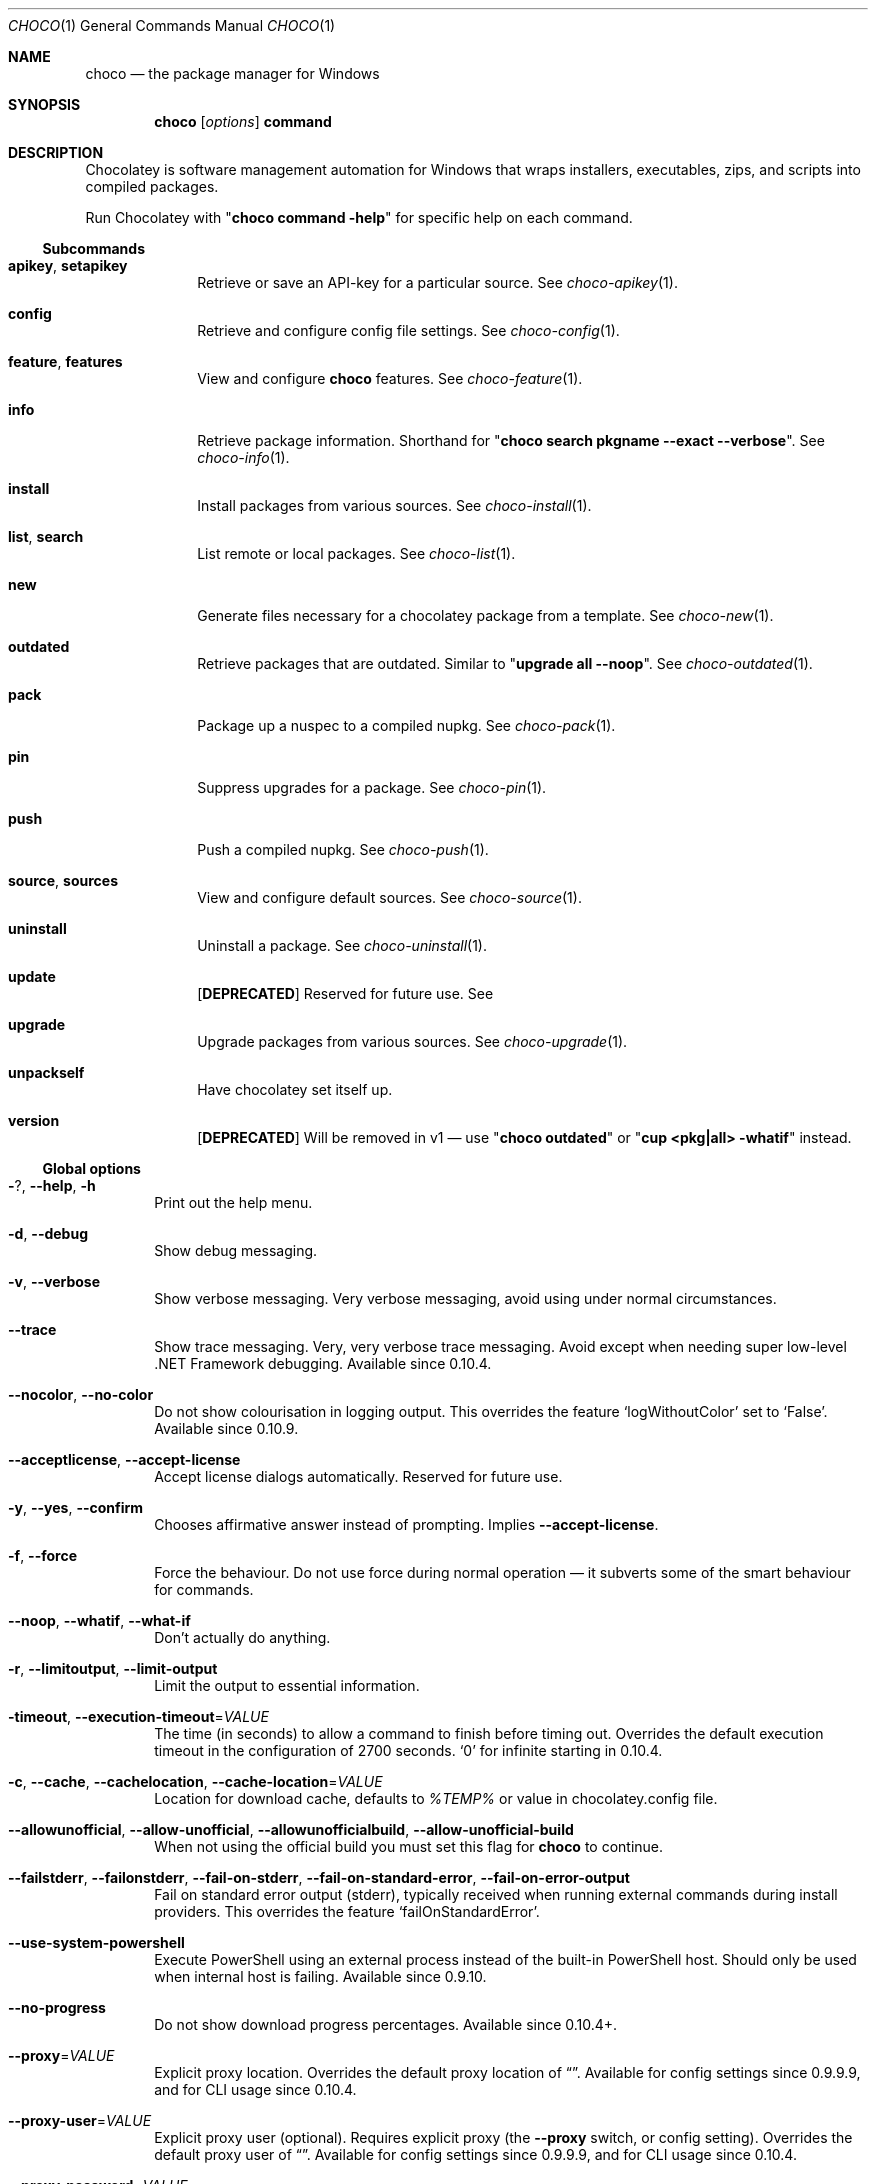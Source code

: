 .ds ' \N'39'
.ds - \N'45'
.
.Dd March 25, 2019
.Dt CHOCO 1
.Os Windows
.Sh NAME
.Nm choco
.Nd the package manager for Windows
.
.Sh SYNOPSIS
.Nm choco Ar [ options ] Cm command
.
.Sh DESCRIPTION
Chocolatey is software management automation for Windows that wraps installers, executables, zips, and scripts into compiled packages.
.
.Pp
Run Chocolatey with
.Qq Li choco command -help
for specific help on each command.
.
.\" ----------------------------------------------------------------------------
.Ss Subcommands
.
.Bl -tag -width 4n -offset 4n
.
.It Sy apikey , setapikey
Retrieve or save an API-key for a particular source.
See
.Xr choco-apikey 1 .
.
.It Sy config
Retrieve and configure config file settings.
See
.Xr choco-config 1 .
.
.It Sy feature , features
View and configure
.Nm
features.
See
.Xr choco-feature 1 .
.
.It Sy info
Retrieve package information.
Shorthand for
.Qq Li choco search pkgname --exact --verbose .
See
.Xr choco-info 1 .
.
.It Sy install
Install packages from various sources.
See
.Xr choco-install 1 .
.
.It Sy list , search
List remote or local packages.
See
.Xr choco-list 1 .
.
.It Sy new
Generate files necessary for a chocolatey package from a template.
See
.Xr choco-new 1 .
.
.It Sy outdated
Retrieve packages that are outdated.
Similar to
.Qq Li upgrade all --noop .
See
.Xr choco-outdated 1 .
.
.It Sy pack
Package up a nuspec to a compiled nupkg.
See
.Xr choco-pack 1 .
.
.It Sy pin
Suppress upgrades for a package.
See
.Xr choco-pin 1 .
.
.It Sy push
Push a compiled nupkg.
See
.Xr choco-push 1 .
.
.It Sy source , sources
View and configure default sources.
See
.Xr choco-source 1 .
.
.It Sy uninstall
Uninstall a package.
See
.Xr choco-uninstall 1 .
.
.It Sy update
.Sy [ DEPRECATED ]
Reserved for future use.
See
.
.It Sy upgrade
Upgrade packages from various sources.
See
.Xr choco-upgrade 1 .
.
.It Sy unpackself
Have chocolatey set itself up.
.
.It Sy version
.Sy [ DEPRECATED ]
Will be removed in v1 \(em use
.Qq Li choco outdated
or
.Qq Li cup <pkg|all> -whatif
instead.
.El
.\" ----------------------------------------------------------------------------
.
.Ss "Global options"
.Bl -tag -width 4n
.It Fl ? , Fl -help , Fl h
Print out the help menu.
.
.It Fl d , Fl -debug
Show debug messaging.
.
.It Fl v , Fl -verbose
Show verbose messaging.
Very verbose messaging, avoid using under normal circumstances.
.
.It Fl -trace
Show trace messaging.
Very, very verbose trace messaging.
Avoid except when needing super low-level .NET Framework debugging.
Available since 0.10.4.
.
.It Fl -nocolor , Fl -no-color
Do not show colourisation in logging output.
This overrides the feature
.Sq logWithoutColor
set to
.Sq False .
Available since 0.10.9.
.
.It Fl -acceptlicense , Fl -accept-license
Accept license dialogs automatically.
Reserved for future use.
.
.It Fl y , Fl -yes , Fl -confirm
Chooses affirmative answer instead of prompting.
Implies
.Fl -accept-license .
.
.It Fl f , Fl -force
Force the behaviour.
Do not use force during normal operation \(em it subverts some of the smart behaviour for commands.
.
.It Fl -noop , Fl -whatif , Fl -what-if
Don\(cqt actually do anything.
.
.It Fl r , Fl -limitoutput , Fl -limit-output
Limit the output to essential information.
.
.It Fl timeout , Fl -execution-timeout Ns No = Ns Ar VALUE
The time (in seconds) to allow a command to finish before timing out.
Overrides the default execution timeout in the configuration of 2700 seconds.
.Sq 0
for infinite starting in 0.10.4.
.
.It Fl c , Fl -cache , Fl -cachelocation , Fl -cache-location Ns No = Ns Ar VALUE
Location for download cache, defaults to
.Va %TEMP%
or value in chocolatey.config file.
.
.It Fl -allowunofficial , Fl -allow-unofficial , Fl -allowunofficialbuild , Fl -allow-unofficial-build
When not using the official build you must set this flag for
.Nm
to continue.
.
.It Fl -failstderr , Fl -failonstderr , Fl -fail-on-stderr , Fl -fail-on-standard-error , Fl -fail-on-error-output
Fail on standard error output (stderr), typically received when running external commands during install providers.
This overrides the feature
.Sq failOnStandardError .
.
.It Fl -use-system-powershell
Execute PowerShell using an external process instead of the built-in PowerShell host.
Should only be used when internal host is failing.
Available since 0.9.10.
.
.It Fl -no-progress
Do not show download progress percentages.
Available since 0.10.4+.
.
.It Fl -proxy Ns No = Ns Ar VALUE
Explicit proxy location.
Overrides the default proxy location of
.Dq \& .
Available for config settings since 0.9.9.9, and for CLI usage since 0.10.4.
.
.It Fl -proxy-user Ns No = Ns Ar VALUE
Explicit proxy user (optional).
Requires explicit proxy (the
.Fl -proxy
switch, or config setting).
Overrides the default proxy user of
.Dq \& .
Available for config settings since 0.9.9.9, and for CLI usage since 0.10.4.
.
.It Fl -proxy-password Ns No = Ns Ar VALUE
Explicit proxy password (optional) to be used with username.
Requires explicit proxy (the
.Fl -proxy
switch, or config setting) and user name.
Overrides the default proxy password (encrypted in settings if set).
Available for config settings in 0.9.9.9+, and for CLI usage since 0.10.4.
.
.It Fl -proxy-bypass-list Ns No = Ns Ar VALUE
Comma separated list of regex locations to bypass on proxy.
Requires explicit proxy (the
.Fl -proxy
switch, or config setting).
Overrides the default proxy bypass list of
.Dq \& .
Available since 0.10.4.
.
.It Fl -proxy-bypass-on-local
Bypass proxy for local connections.
Requires explicit proxy (the
.Fl -proxy
switch, or config setting).
Overrides the default proxy bypass on local setting of
.Sq True .
Available since 0.10.4.
.
.It Fl -log-file Ns No = Ns Ar VALUE
File to output logging messages to in addition to regular loggers.
Available since 0.10.8.
.El
.
.Sh NOTES
Unless stated otherwise, an option/switch should only be passed one time.
Otherwise you may find weird/non-supported behavior.
.Pp
Options may be prefixed with
.Ql - ,
.Ql / ,
or
.Ql -- .
One-character switches should not use
.Ql `--` .
.
.Ss "Option Bundling / Bundled Options"
One character switches can be bundled.
For example,
.Fl d No (debug),
.Fl f No (force),
.Fl v No (verbose),
and
.Fl y No (confirm yes)
can be bundled as
.Fl dfvy .
.Pp
.Sy NOTE :
If
.Ql debug
or
.Ql verbose
are bundled with local options (not the global ones above),
some logging may not show up until after the local options are parsed.
.
.Ss "Using equals-sign assignment"
You can also include (or not include) an equals-sign
.Ql =
between options and values.
.
.Ss "Quoting values"
When you need to quote an entire argument, such as when using spaces, please use a combination of double quotes and apostrophes
.Pq Qq \*'value\*' .
In cmd.exe you can just use double quotes
.Pq Qq value
but in powershell.exe you should use backticks
.Pq `"value`"
or apostrophes
.Pq `\*'value\*' .
Using the combination allows for both shells to work without issue,
except for when the next section applies.
.
.Ss "Periods in PowerShell"
If you need to pass a period as part of a value or a path,
PowerShell doesn\(cqt always handle it well.
Please quote those values using the
.Dq Quote Values
section above.
.
.Ss "Passing quotes in arguments"
When you need to pass quoted values to to something like a native installer,
you are in for a world of fun. \" lol, Windows
.
.Pp
In
.Sy cmd.exe ,
you must pass it like this:
.Dl -ia Qq /yo= Ns Qq Qq Spaces spaces  .
.
.Pp
In
.Sy PowerShell.exe ,
you must pass it like this:
.Dl -ia \*'/yo= Ns Qq Qq Spaces spaces\*' .
No other combination will work.
In PowerShell.exe if you are on version v3+, you can try
.Ql --%
before
.Ql -ia
to just pass the args through as is,
which means it should not require any special workarounds.
.
.Ss Using Fl -version
Options and switches apply to all items passed,
so if you are installing multiple packages,
and you use
.Fl -version Ns No = Ns Ar 1.0.0 ,
.Nm
is going to look for and try to install version 1.0.0 of every package passed.
So please split out multiple package calls when wanting to pass specific options.
.\" ----------------------------------------------------------------------------
.
.Sh HISTORY
Last revised for
.Nm
v0.10.11.
.
.Sh AUTHORS
\(co 2011-2017 RealDimensions Software, LLC
.br
\(co 2017-2019 Chocolatey Software, Inc
.Pp
Man page written by
.An Alhadis Aq Mt gardnerjohng\&@\&gmail.com .
